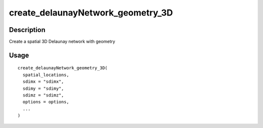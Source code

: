 create_delaunayNetwork_geometry_3D
----------------------------------

Description
~~~~~~~~~~~

Create a spatial 3D Delaunay network with geometry

Usage
~~~~~

::

   create_delaunayNetwork_geometry_3D(
     spatial_locations,
     sdimx = "sdimx",
     sdimy = "sdimy",
     sdimz = "sdimz",
     options = options,
     ...
   )
